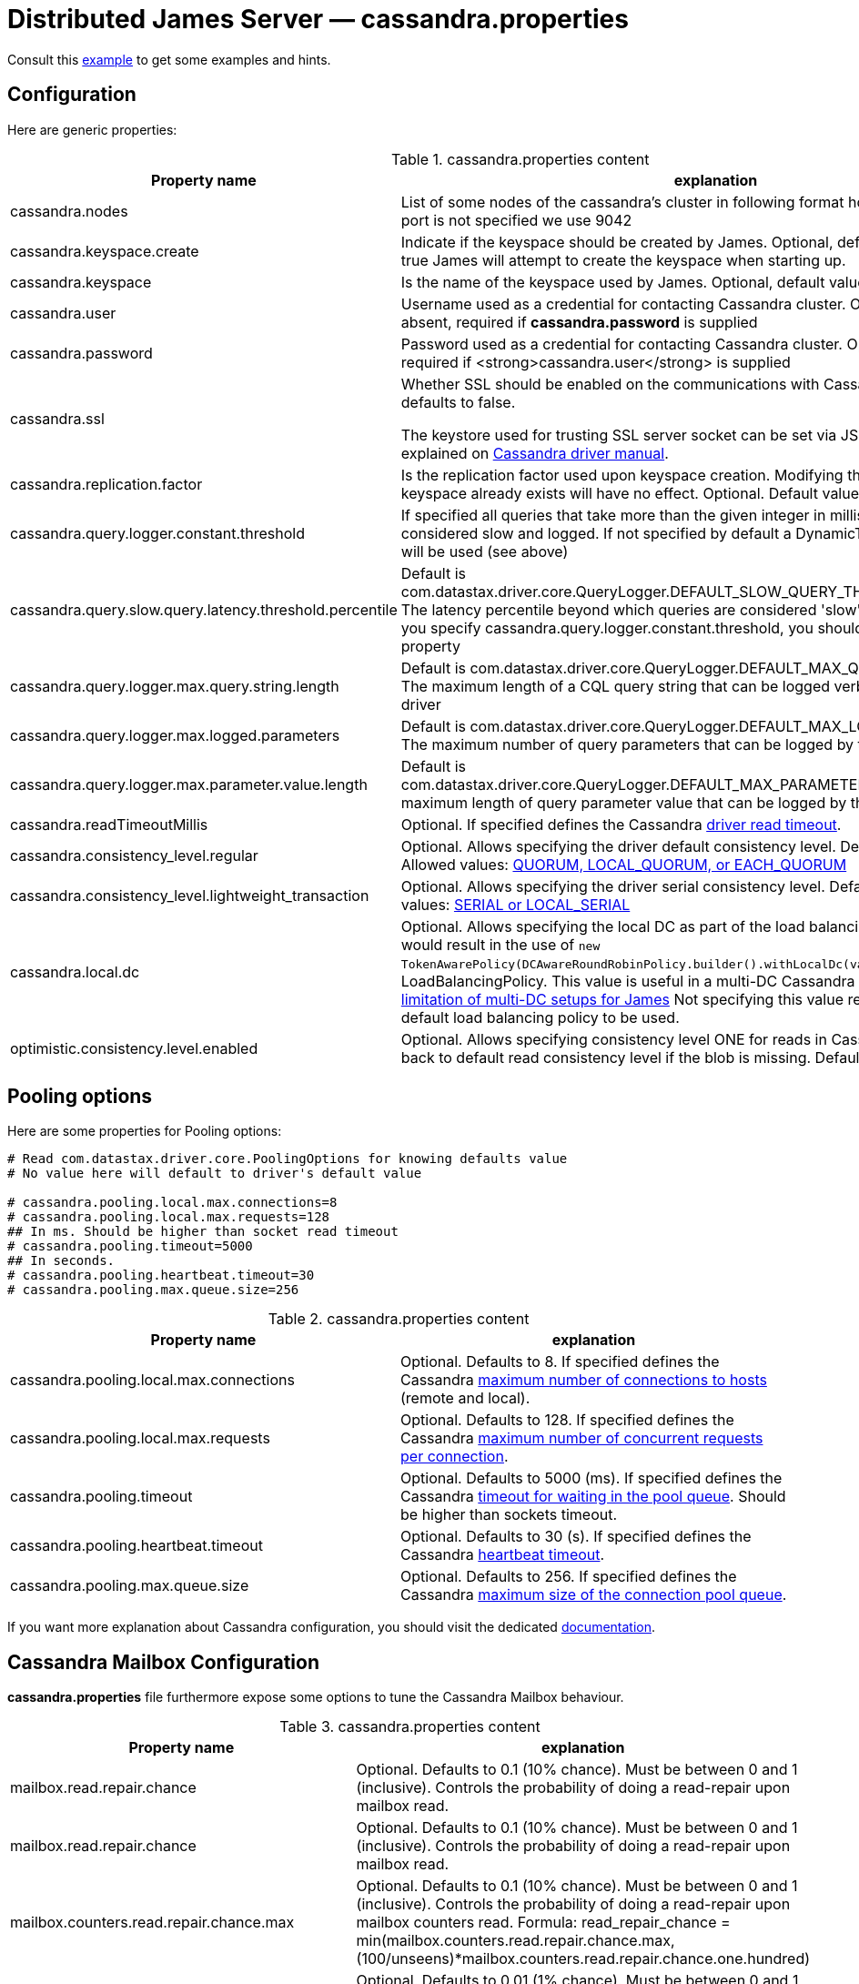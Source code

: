 = Distributed James Server &mdash; cassandra.properties
:navtitle: cassandra.properties

Consult this link:https://github.com/apache/james-project/blob/master/dockerfiles/run/guice/cassandra-rabbitmq/destination/conf/cassandra.properties[example]
to get some examples and hints.

== Configuration

Here are generic properties:

.cassandra.properties content
|===
| Property name | explanation

| cassandra.nodes
| List of some nodes of the cassandra's cluster in following format host:port or host, if the port is not specified we use 9042

|cassandra.keyspace.create
|Indicate if the keyspace should be created by James. Optional, default value: *false*
If set to true James will attempt to create the keyspace when starting up.

|cassandra.keyspace
|Is the name of the keyspace used by James. Optional, default value: *apache_james*

|cassandra.user
|Username used as a credential for contacting Cassandra cluster. Optional, default is absent,
required if *cassandra.password* is supplied

|cassandra.password
|Password used as a credential for contacting Cassandra cluster. Optional, default is absent,
required if <strong>cassandra.user</strong> is supplied

|cassandra.ssl
|Whether SSL should be enabled on the communications with Cassandra cluster. Optional, defaults to false.

The keystore used for trusting SSL server socket can be set via JSSE system properties as explained on
https://docs.datastax.com/en/developer/java-driver/3.7/manual/ssl/[Cassandra driver manual].

|cassandra.replication.factor
|Is the replication factor used upon keyspace creation. Modifying this property while the keyspace already exists
will have no effect. Optional. Default value 1.

|cassandra.query.logger.constant.threshold
| If specified all queries that take more than the given integer in millisecond will be considered slow and logged.
If not specified by default a DynamicThresholdQueryLogger will be used (see above)

|cassandra.query.slow.query.latency.threshold.percentile
| Default is com.datastax.driver.core.QueryLogger.DEFAULT_SLOW_QUERY_THRESHOLD_PERCENTILE.
The latency percentile beyond which queries are considered 'slow' and will be logged.
If you specify cassandra.query.logger.constant.threshold, you should not specify this property

|cassandra.query.logger.max.query.string.length
|Default is com.datastax.driver.core.QueryLogger.DEFAULT_MAX_QUERY_STRING.LENGTH.
The maximum length of a CQL query string that can be logged verbatim by the cassandra driver

|cassandra.query.logger.max.logged.parameters
|Default is com.datastax.driver.core.QueryLogger.DEFAULT_MAX_LOGGED_PARAMETERS.
The maximum number of query parameters that can be logged by the cassandra driver

|cassandra.query.logger.max.parameter.value.length
|Default is com.datastax.driver.core.QueryLogger.DEFAULT_MAX_PARAMETER_VALUE_LENGTH.
The maximum length of query parameter value that can be logged by the cassandra driver

|cassandra.readTimeoutMillis
|Optional.
If specified defines the Cassandra https://docs.datastax.com/en/developer/java-driver/3.5/manual/socket_options/[driver read timeout].

|cassandra.consistency_level.regular
|Optional. Allows specifying the driver default consistency level. Defaults to QUORUM.
Allowed values: https://docs.datastax.com/en/cassandra-oss/3.x/cassandra/dml/dmlConfigConsistency.html[QUORUM, LOCAL_QUORUM, or EACH_QUORUM]

|cassandra.consistency_level.lightweight_transaction
|Optional. Allows specifying the driver serial consistency level. Defaults to SERIAL.
Allowed values: https://docs.datastax.com/en/cassandra-oss/3.x/cassandra/dml/dmlConfigConsistency.html[SERIAL or LOCAL_SERIAL]

|cassandra.local.dc
|Optional. Allows specifying the local DC as part of the load balancing policy. Specifying it
would result in the use of `new TokenAwarePolicy(DCAwareRoundRobinPolicy.builder().withLocalDc(value).build())` as a LoadBalancingPolicy.
This value is useful in a multi-DC Cassandra setup. Be aware of xref:../architecture/consistency-model.html#_about_multi_data_center_setups[limitation of multi-DC setups for James]
Not specifying this value results in the driver's default load balancing policy to be used.

|optimistic.consistency.level.enabled
|Optional. Allows specifying consistency level ONE for reads in Cassandra BlobStore.
Falls back to default read consistency level if the blob is missing. Defaults to false.

|===

== Pooling options

Here are some properties for Pooling options:

....
# Read com.datastax.driver.core.PoolingOptions for knowing defaults value
# No value here will default to driver's default value

# cassandra.pooling.local.max.connections=8
# cassandra.pooling.local.max.requests=128
## In ms. Should be higher than socket read timeout
# cassandra.pooling.timeout=5000
## In seconds.
# cassandra.pooling.heartbeat.timeout=30
# cassandra.pooling.max.queue.size=256
....

.cassandra.properties content
|===
| Property name | explanation

| cassandra.pooling.local.max.connections
| Optional. Defaults to 8.
If specified defines the Cassandra
https://docs.datastax.com/en/developer/java-driver/3.5/manual/pooling/#pool-size[maximum number of connections to hosts]
(remote and local).

| cassandra.pooling.local.max.requests
| Optional. Defaults to 128.
If specified defines the Cassandra
https://docs.datastax.com/en/developer/java-driver/3.5/manual/pooling/[maximum number of concurrent requests per connection].

| cassandra.pooling.timeout
| Optional. Defaults to 5000 (ms).
If specified defines the Cassandra
https://docs.datastax.com/en/developer/java-driver/3.5/manual/pooling/#acquisition-queue[timeout for waiting in the pool queue].
Should be higher than sockets timeout.

| cassandra.pooling.heartbeat.timeout
| Optional. Defaults to 30 (s).
If specified defines the Cassandra
https://docs.datastax.com/en/developer/java-driver/3.5/manual/pooling/#heartbeat[heartbeat timeout].

| cassandra.pooling.max.queue.size
| Optional. Defaults to 256.
If specified defines the Cassandra
https://docs.datastax.com/en/developer/java-driver/3.5/manual/pooling/#acquisition-queue[maximum size of the connection pool queue].

|===

If you want more explanation about Cassandra configuration, you should visit the dedicated https://docs.datastax.com/en/developer/java-driver/3.9[documentation].

== Cassandra Mailbox Configuration

*cassandra.properties* file furthermore expose some options to tune the Cassandra Mailbox behaviour.

.cassandra.properties content
|===
| Property name | explanation

| mailbox.read.repair.chance
| Optional. Defaults to 0.1 (10% chance).
Must be between 0 and 1 (inclusive). Controls the probability of doing a read-repair upon mailbox read.

| mailbox.read.repair.chance
| Optional. Defaults to 0.1 (10% chance).
Must be between 0 and 1 (inclusive). Controls the probability of doing a read-repair upon mailbox read.

| mailbox.counters.read.repair.chance.max
| Optional. Defaults to 0.1 (10% chance).
Must be between 0 and 1 (inclusive). Controls the probability of doing a read-repair upon mailbox counters read.
Formula: read_repair_chance = min(mailbox.counters.read.repair.chance.max, (100/unseens)*mailbox.counters.read.repair.chance.one.hundred)

| mailbox.counters.read.repair.chance.one.hundred
| Optional. Defaults to 0.01 (1% chance).
Must be between 0 and 1 (inclusive). Controls the probability of doing a read-repair upon mailbox counters read.
Formula: read_repair_chance = min(mailbox.counters.read.repair.chance.max, (100/unseens)*mailbox.counters.read.repair.chance.one.hundred)

| mailbox.max.retry.acl
| Optional. Defaults to 1000.
Controls the number of retries upon Cassandra ACL updates.

| mailbox.max.retry.modseq
| Optional. Defaults to 100000.
Controls the number of retries upon Cassandra ModSeq generation.

| mailbox.max.retry.uid
| Optional. Defaults to 100000.
Controls the number of retries upon Cassandra Uid generation.

| mailbox.max.retry.message.flags.update
| Optional. Defaults to 1000.
Controls the number of retries upon Cassandra flags update, in MessageMapper.

| mailbox.max.retry.message.id.flags.update
| Optional. Defaults to 1000.
Controls the number of retries upon Cassandra flags update, in MessageIdMapper.

| fetch.advance.row.count
| Optional. Defaults to 1000.
Controls the number of remaining rows we should wait before prefetch when paging.

| chunk.size.message.read
| Optional. Defaults to 100.
Controls the number of messages to be retrieved in parallel.

| mailbox.blob.part.size
| Optional. Defaults to 102400 (100KB).
Controls the size of blob parts used to store messages in the Cassandra blobStore.

| mailbox.read.strong.consistency
| Optional. Boolean, defaults to true. Disabling should be considered experimental.
If enabled, regular consistency level is used for read transactions for mailbox. Not doing so might result
in stale reads as the system.paxos table will not be checked for latest updates. Better performance are expected
by turning it off. Note that reads performed as part of write transactions are always performed with a strong
consistency.

| message.read.strong.consistency
| Optional. Boolean, defaults to true. Disabling should be considered experimental.
If enabled, regular consistency level is used for read transactions for message. Not doing so might result
in stale reads as the system.paxos table will not be checked for latest updates. Better performance are expected
by turning it off. Note that reads performed as part of write transactions are always performed with a strong
consistency.

| message.write.strong.consistency.unsafe
| Optional. Boolean, defaults to true. Disabling should be considered experimental and unsafe.
If disabled, Lightweight transactions will no longer be used upon messages operation (table `imapUidTable`).
As message flags updates relies so far on a read-before-write model, it exposes yourself to data races leading to
potentially update loss. Better performance are expected
by turning it off. Reads performed as part of write transaction are also performed with a relaxed consistency.
|===